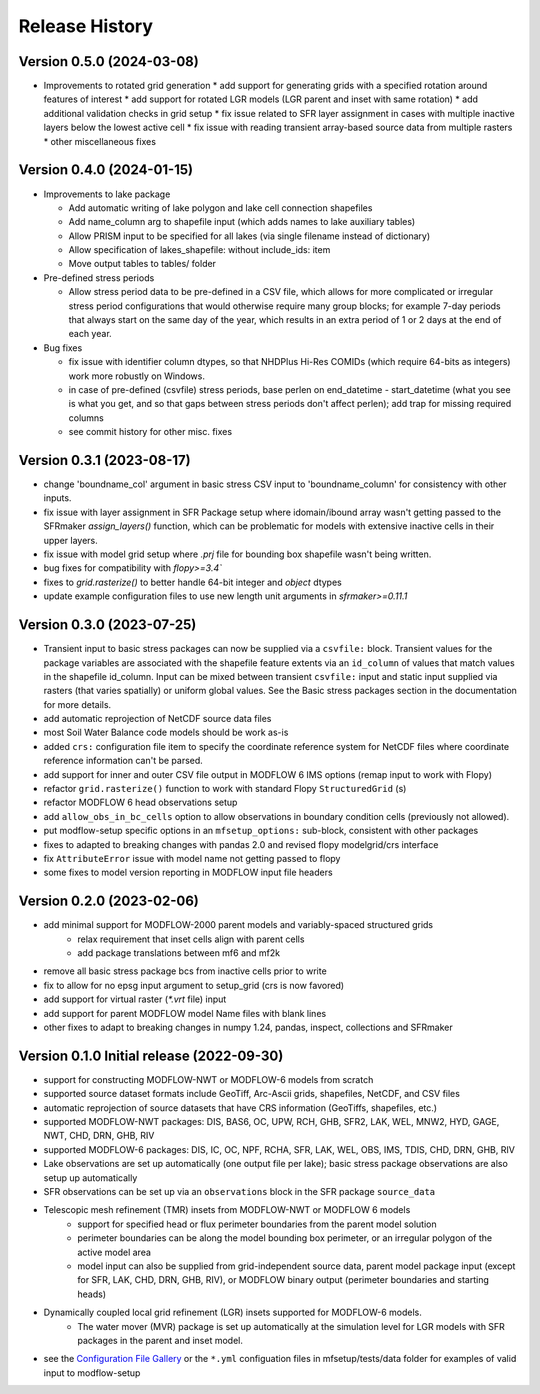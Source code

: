 ===============
Release History
===============

Version 0.5.0 (2024-03-08)
----------------------------------------
* Improvements to rotated grid generation
  * add support for generating grids with a specified rotation around features of interest
  * add support for rotated LGR models (LGR parent and inset with same rotation)
  * add additional validation checks in grid setup
  * fix issue related to SFR layer assignment in cases with multiple inactive layers below the lowest active cell
  * fix issue with reading transient array-based source data from multiple rasters
  * other miscellaneous fixes

Version 0.4.0 (2024-01-15)
----------------------------------------
* Improvements to lake package

  * Add automatic writing of lake polygon and lake cell connection shapefiles
  * Add name_column arg to shapefile input (which adds names to lake auxiliary tables)
  * Allow PRISM input to be specified for all lakes (via single filename instead of dictionary)
  * Allow specification of lakes_shapefile: without include_ids: item
  * Move output tables to tables/ folder
* Pre-defined stress periods

  * Allow stress period data to be pre-defined in a CSV file, which allows for more complicated or irregular stress period configurations that would otherwise require many group blocks; for example 7-day periods that always start on the same day of the year, which results in an extra period of 1 or 2 days at the end of each year.
* Bug fixes

  * fix issue with identifier column dtypes, so that NHDPlus Hi-Res COMIDs (which require 64-bits as integers) work more robustly on Windows.
  * in case of pre-defined (csvfile) stress periods, base perlen on end_datetime - start_datetime (what you see is what you get, and so that gaps between stress periods don't affect perlen); add trap for missing required columns
  * see commit history for other misc. fixes

Version 0.3.1 (2023-08-17)
----------------------------------------
* change 'boundname_col' argument in basic stress CSV input to 'boundname_column' for consistency with other inputs.
* fix issue with layer assignment in SFR Package setup where idomain/ibound array wasn't getting passed to the SFRmaker `assign_layers()` function, which can be problematic for models with extensive inactive cells in their upper layers.
* fix issue with model grid setup where `.prj` file for bounding box shapefile wasn't being written.
* bug fixes for compatibility with `flopy>=3.4``
* fixes to `grid.rasterize()` to better handle 64-bit integer and `object` dtypes
* update example configuration files to use new length unit arguments in `sfrmaker>=0.11.1`

Version 0.3.0 (2023-07-25)
----------------------------------------

* Transient input to basic stress packages can now be supplied via a ``csvfile:`` block. Transient
  values for the package variables are associated with the shapefile feature extents via an
  ``id_column`` of values that match values in the shapefile id_column. Input can be mixed between
  transient ``csvfile:`` input and static input supplied via rasters (that varies spatially)
  or uniform global values. See the Basic stress packages section in the documentation for more details.
* add automatic reprojection of NetCDF source data files
* most Soil Water Balance code models should be work as-is
* added ``crs:`` configuration file item to specify the coordinate reference system for NetCDF files
  where coordinate reference information can't be parsed.
* add support for inner and outer CSV file output in MODFLOW 6 IMS options (remap input to work with Flopy)
* refactor ``grid.rasterize()`` function to work with standard Flopy ``StructuredGrid`` (s)
* refactor MODFLOW 6 head observations setup
* add ``allow_obs_in_bc_cells`` option to allow observations in boundary condition cells (previously not allowed).
* put modflow-setup specific options in an ``mfsetup_options:`` sub-block, consistent with other packages
* fixes to adapted to breaking changes with pandas 2.0 and revised flopy modelgrid/crs interface
* fix ``AttributeError`` issue with model name not getting passed to flopy
* some fixes to model version reporting in MODFLOW input file headers

Version 0.2.0 (2023-02-06)
----------------------------------------
* add minimal support for MODFLOW-2000 parent models and variably-spaced structured grids
    * relax requirement that inset cells align with parent cells
    * add package translations between mf6 and mf2k
* remove all basic stress package bcs from inactive cells prior to write
* fix to allow for no epsg input argument to setup_grid (crs is now favored)
* add support for virtual raster (`*.vrt` file) input
* add support for parent MODFLOW model Name files with blank lines
* other fixes to adapt to breaking changes in numpy 1.24, pandas, inspect, collections and SFRmaker

Version 0.1.0 Initial release (2022-09-30)
-----------------------------------------------
* support for constructing MODFLOW-NWT or MODFLOW-6 models from scratch
* supported source dataset formats include GeoTiff, Arc-Ascii grids, shapefiles, NetCDF, and CSV files
* automatic reprojection of source datasets that have CRS information (GeoTiffs, shapefiles, etc.)
* supported MODFLOW-NWT packages: DIS, BAS6, OC, UPW, RCH, GHB, SFR2, LAK, WEL, MNW2, HYD, GAGE, NWT, CHD, DRN, GHB, RIV
* supported MODFLOW-6 packages: DIS, IC, OC, NPF, RCHA, SFR, LAK, WEL, OBS, IMS, TDIS, CHD, DRN, GHB, RIV
* Lake observations are set up automatically (one output file per lake); basic stress package observations are also setup up automatically
* SFR observations can be set up via an ``observations`` block in the SFR package ``source_data``
* Telescopic mesh refinement (TMR) insets from MODFLOW-NWT or MODFLOW 6 models
    * support for specified head or flux perimeter boundaries from the parent model solution
    * perimeter boundaries can be along the model bounding box perimeter, or an irregular polygon of the active model area
    * model input can also be supplied from grid-independent source data, parent model package input (except for SFR, LAK, CHD, DRN, GHB, RIV), or MODFLOW binary output (perimeter boundaries and starting heads)

* Dynamically coupled local grid refinement (LGR) insets supported for MODFLOW-6 models.
    * The water mover (MVR) package is set up automatically at the simulation level for LGR models with SFR packages in the parent and inset model.

* see the `Configuration File Gallery`_ or the ``*.yml`` configuation files in mfsetup/tests/data folder for examples of valid input to modflow-setup

.. _Configuration File Gallery: https://doi-usgs.github.io/modflow-setup/docs/build/html/examples.html#configuration-file-gallery
